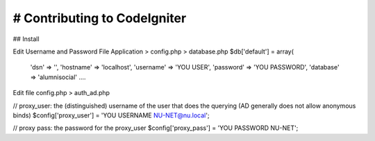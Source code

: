 ###################
# Contributing to CodeIgniter
###################

## Install

Edit Username and Password
File Application > config.php > database.php
$db['default'] = array(
	'dsn'	=> '',
	'hostname' => 'localhost',
	'username' => 'YOU USER',
	'password' => 'YOU PASSWORD',
	'database' => 'alumnisocial'
	....

Edit file config.php > auth_ad.php

// proxy_user: the (distinguished) username of the user that does the querying (AD generally does not allow anonymous binds) 
$config['proxy_user'] = 'YOU USERNAME NU-NET@nu.local';

// proxy pass: the password for the proxy_user
$config['proxy_pass'] = 'YOU PASSWORD NU-NET';